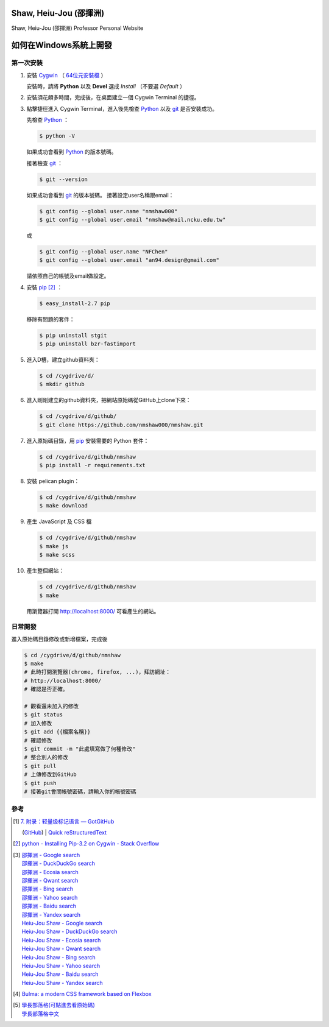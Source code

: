 =======================
Shaw, Heiu-Jou (邵揮洲)
=======================

.. image:: https://travis-ci.org/nmshaw000/nmshaw.png?branch=master
   :target: https://travis-ci.org/nmshaw000/nmshaw

Shaw, Heiu-Jou (邵揮洲) Professor Personal Website


=======================
如何在Windows系統上開發
=======================


第一次安裝
----------

1. 安裝 Cygwin_ （ `64位元安裝檔 <https://www.cygwin.com/setup-x86_64.exe>`_ ）

   安裝時，請將 **Python** 以及 **Devel** 選成 *Install* （不要選 *Default* ）

2. 安裝須花頗多時間，完成後，在桌面建立一個 Cygwin Terminal 的捷徑。

3. 點擊捷徑進入 Cygwin Terminal，進入後先檢查 Python_ 以及 git_ 是否安裝成功。

   先檢查 Python_ ：

   .. code-block:: bash

     $ python -V

   如果成功會看到 Python_ 的版本號碼。

   接著檢查 git_ ：

   .. code-block:: bash

     $ git --version

   如果成功會看到 git_ 的版本號碼。
   接著設定user名稱跟email：

   .. code-block:: bash

     $ git config --global user.name "nmshaw000"
     $ git config --global user.email "nmshaw@mail.ncku.edu.tw"

   或

   .. code-block:: bash

     $ git config --global user.name "NFChen"
     $ git config --global user.email "an94.design@gmail.com"

   請依照自己的帳號及email做設定。

4. 安裝 pip_ [2]_ ：

   .. code-block:: bash

     $ easy_install-2.7 pip

   移除有問題的套件：

   .. code-block:: bash

     $ pip uninstall stgit
     $ pip uninstall bzr-fastimport

5. 進入D槽，建立github資料夾：

   .. code-block:: bash

     $ cd /cygdrive/d/
     $ mkdir github

6. 進入剛剛建立的github資料夾，把網站原始碼從GitHub上clone下來：

   .. code-block:: bash

     $ cd /cygdrive/d/github/
     $ git clone https://github.com/nmshaw000/nmshaw.git

7. 進入原始碼目錄，用 pip_ 安裝需要的 Python 套件：

   .. code-block:: bash

     $ cd /cygdrive/d/github/nmshaw
     $ pip install -r requirements.txt

8. 安裝 pelican plugin：

   .. code-block:: bash

     $ cd /cygdrive/d/github/nmshaw
     $ make download

9. 產生 JavaScript 及 CSS 檔

   .. code-block:: bash

     $ cd /cygdrive/d/github/nmshaw
     $ make js
     $ make scss

10. 產生整個網站：

    .. code-block:: bash

      $ cd /cygdrive/d/github/nmshaw
      $ make

    用瀏覽器打開 `http://localhost:8000/ <http://localhost:8000/>`_
    可看產生的網站。


日常開發
--------

進入原始碼目錄修改或新增檔案，完成後

.. code-block:: bash

  $ cd /cygdrive/d/github/nmshaw
  $ make
  # 此時打開瀏覽器(chrome, firefox, ...)，拜訪網址：
  # http://localhost:8000/
  # 確認是否正確。

  # 觀看還未加入的修改
  $ git status
  # 加入修改
  $ git add {{檔案名稱}}
  # 確認修改
  $ git commit -m "此處填寫做了何種修改"
  # 整合別人的修改
  $ git pull
  # 上傳修改到GitHub
  $ git push
  # 接著git會問帳號密碼，請輸入你的帳號密碼


參考
----

.. [1] | `7. 附录：轻量级标记语言 — GotGitHub <http://www.worldhello.net/gotgithub/appendix/markups.html>`_
       (`GitHub <https://github.com/gotgit/gotgithub/blob/master/appendix/markups.rst>`__)
       | `Quick reStructuredText <http://docutils.sourceforge.net/docs/user/rst/quickref.html>`_

.. [2] `python - Installing Pip-3.2 on Cygwin - Stack Overflow <http://stackoverflow.com/a/30685412>`_

.. [3] | `邵揮洲 - Google search <https://www.google.com/search?q=%E9%82%B5%E6%8F%AE%E6%B4%B2>`_
       | `邵揮洲 - DuckDuckGo search <https://duckduckgo.com/?q=%E9%82%B5%E6%8F%AE%E6%B4%B2>`_
       | `邵揮洲 - Ecosia search <https://www.ecosia.org/search?q=%E9%82%B5%E6%8F%AE%E6%B4%B2>`_
       | `邵揮洲 - Qwant search <https://www.qwant.com/?q=%E9%82%B5%E6%8F%AE%E6%B4%B2>`_
       | `邵揮洲 - Bing search <https://www.bing.com/search?q=%E9%82%B5%E6%8F%AE%E6%B4%B2>`_
       | `邵揮洲 - Yahoo search <https://search.yahoo.com/search?p=%E9%82%B5%E6%8F%AE%E6%B4%B2>`_
       | `邵揮洲 - Baidu search <https://www.baidu.com/s?wd=%E9%82%B5%E6%8F%AE%E6%B4%B2>`_
       | `邵揮洲 - Yandex search <https://www.yandex.com/search/?text=%E9%82%B5%E6%8F%AE%E6%B4%B2>`_
       | `Heiu-Jou Shaw - Google search <https://www.google.com/search?q=Heiu-Jou+Shaw>`_
       | `Heiu-Jou Shaw - DuckDuckGo search <https://duckduckgo.com/?q=Heiu-Jou+Shaw>`_
       | `Heiu-Jou Shaw - Ecosia search <https://www.ecosia.org/search?q=Heiu-Jou+Shaw>`_
       | `Heiu-Jou Shaw - Qwant search <https://www.qwant.com/?q=Heiu-Jou+Shaw>`_
       | `Heiu-Jou Shaw - Bing search <https://www.bing.com/search?q=Heiu-Jou+Shaw>`_
       | `Heiu-Jou Shaw - Yahoo search <https://search.yahoo.com/search?p=Heiu-Jou+Shaw>`_
       | `Heiu-Jou Shaw - Baidu search <https://www.baidu.com/s?wd=Heiu-Jou+Shaw>`_
       | `Heiu-Jou Shaw - Yandex search <https://www.yandex.com/search/?text=Heiu-Jou+Shaw>`_

.. [4] `Bulma: a modern CSS framework based on Flexbox <http://bulma.io/>`_

.. [5] | `學長部落格(可點進去看原始碼) <https://siongui.github.io/>`_
       | `學長部落格中文 <https://siongui.github.io/zh/>`_

.. _Cygwin: https://www.cygwin.com/
.. _Python: https://www.python.org/
.. _git: https://git-scm.com/
.. _pip: https://pypi.python.org/pypi/pip
